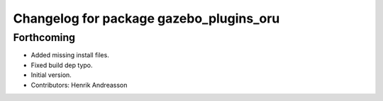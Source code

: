 ^^^^^^^^^^^^^^^^^^^^^^^^^^^^^^^^^^^^^^^^
Changelog for package gazebo_plugins_oru
^^^^^^^^^^^^^^^^^^^^^^^^^^^^^^^^^^^^^^^^

Forthcoming
-----------
* Added missing install files.
* Fixed build dep typo.
* Initial version.
* Contributors: Henrik Andreasson
